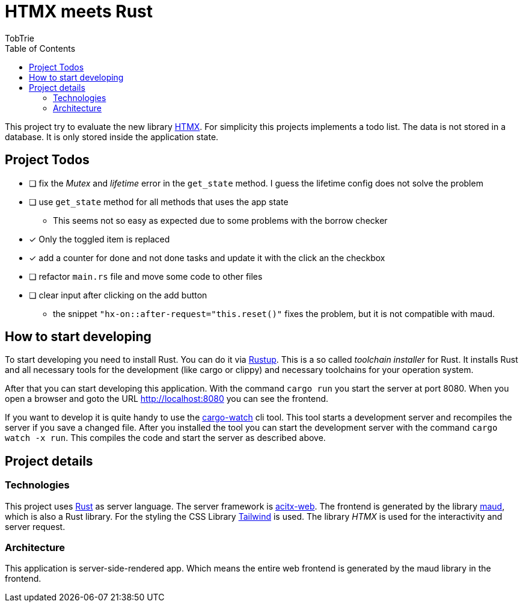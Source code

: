 = HTMX meets Rust
:author: TobTrie
:keywords: Rust, HTMX, actix-web, maud
:doctype: article
:lang: en
:toc: auto

This project try to evaluate the new library https://htmx.org/[HTMX]. For simplicity this projects implements a todo list. The data is not stored in a database. It is only stored inside the application state.

== Project Todos
* [ ] fix the _Mutex_ and _lifetime_ error in the `get_state` method. I guess the lifetime config does not solve the problem
* [ ] use `get_state` method for all methods that uses the app state
** This seems not so easy as expected due to some problems with the borrow checker
* [*] Only the toggled item is replaced
* [*] add a counter for done and not done tasks and update it with the click an the checkbox
* [ ] refactor `main.rs` file and move some code to other files
* [ ] clear input after clicking on the add button
** the snippet `"hx-on::after-request="this.reset()"` fixes the problem, but it is not compatible with maud.

== How to start developing

To start developing you need to install Rust. You can do it via https://rustup.rs/[Rustup]. This is a so called _toolchain installer_ for Rust. It installs Rust and all necessary tools for the development (like cargo or clippy) and necessary toolchains for your operation system.

After that you can start developing this application. With the command `cargo run` you start the server at port 8080. When you open a browser and goto the URL http://localhost:8080 you can see the frontend.

If you want to develop it is quite handy to use the https://github.com/watchexec/cargo-watch[cargo-watch] cli tool. This tool starts a development server and recompiles the server if you save a changed file. After you installed the tool you can start the development server with the command `cargo watch -x run`. This compiles the code and start the server as described above.

== Project details
=== Technologies

This project uses https://www.rust-lang.org/[Rust] as server language. The server framework is https://actix.rs/[acitx-web]. The frontend is generated by the library https://maud.lambda.xyz/[maud], which is also a Rust library. For the styling the CSS Library https://tailwindcss.com/[Tailwind] is used. The library _HTMX_ is used for the interactivity and server request.

=== Architecture

This application is server-side-rendered app. Which means the entire web frontend is generated by the maud library in the frontend.